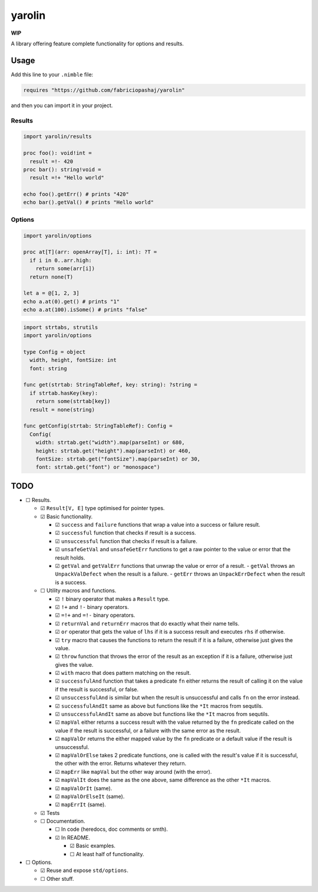 #######
yarolin
#######
**WIP**

A library offering feature complete functionality for options and results.

=====
Usage
=====
Add this line to your ``.nimble`` file:

.. code-block:: nim

  requires "https://github.com/fabriciopashaj/yarolin"

and then you can import it in your project.

-------
Results
-------
.. code-block:: nim

  import yarolin/results

  proc foo(): void!int =
    result =!- 420
  proc bar(): string!void =
    result =!+ "Hello world"

  echo foo().getErr() # prints "420"
  echo bar().getVal() # prints "Hello world"

-------
Options
-------
.. code-block:: nim

  import yarolin/options

  proc at[T](arr: openArray[T], i: int): ?T =
    if i in 0..arr.high:
      return some(arr[i])
    return none(T)

  let a = @[1, 2, 3]
  echo a.at(0).get() # prints "1"
  echo a.at(100).isSome() # prints "false"

.. code-block:: nim

    import strtabs, strutils
    import yarolin/options

    type Config = object
      width, height, fontSize: int
      font: string

    func get(strtab: StringTableRef, key: string): ?string =
      if strtab.hasKey(key):
        return some(strtab[key])
      result = none(string)

    func getConfig(strtab: StringTableRef): Config =
      Config(
        width: strtab.get("width").map(parseInt) or 680,
        height: strtab.get("height").map(parseInt) or 460,
        fontSize: strtab.get("fontSize").map(parseInt) or 30,
        font: strtab.get("font") or "monospace")
====
TODO
====
- ☐ Results.

  - ☑ ``Result[V, E]`` type optimised for pointer types.
  - ☑ Basic functionality.

    - ☑ ``success`` and ``failure`` functions that wrap a value into a success or failure result.
    - ☑ ``successful`` function that checks if result is a success.
    - ☑ ``unsuccessful`` function that checks if result is a failure.
    - ☑ ``unsafeGetVal`` and ``unsafeGetErr`` functions to get a raw pointer to the value or error that the result holds.
    - ☑ ``getVal`` and ``getValErr`` functions that unwrap the value or error of a result.
      - ``getVal`` throws an ``UnpackValDefect`` when the result is a failure.
      - ``getErr`` throws an ``UnpackErrDefect`` when the result is a success.

  - ☐ Utility macros and functions.

    - ☑ ``!`` binary operator that makes a ``Result`` type.
    - ☑ ``!+`` and ``!-`` binary operators.
    - ☑ ``=!+`` and ``=!-`` binary operators.
    - ☑ ``returnVal`` and ``returnErr`` macros that do exactly what their name tells.
    - ☑ ``or`` operator that gets the value of ``lhs`` if it is a success result and executes ``rhs`` if otherwise.
    - ☑ ``try`` macro that causes the functions to return the result if it is a failure, otherwise just gives the value.
    - ☑ ``throw`` function that throws the error of the result as an exception if it is a failure, otherwise just gives the value.
    - ☑ ``with`` macro that does pattern matching on the result.
    - ☑ ``successfulAnd`` function that takes a predicate ``fn`` either returns the result of calling it on the value if the result is successful, or false.
    - ☑ ``unsuccessfulAnd`` is similar but when the result is unsuccessful and calls ``fn`` on the error instead.
    - ☑ ``successfulAndIt`` same as above but functions like the ``*It`` macros from sequtils.
    - ☑ ``unsuccessfulAndIt`` same as above but functions like the ``*It`` macros from sequtils.
    - ☑ ``mapVal`` either returns a success result with the value returned by the ``fn`` predicate called on the value if the result is successful, or a failure with the same error as the result.
    - ☑ ``mapValOr`` returns the either mapped value by the ``fn`` predicate or a default value if the result is unsuccessful.
    - ☑ ``mapValOrElse`` takes 2 predicate functions, one is called with the result's value if it is successful, the other with the error. Returns whatever they return.
    - ☑ ``mapErr`` like ``mapVal`` but the other way around (with the error).
    - ☑ ``mapValIt`` does the same as the one above, same difference as the other ``*It`` macros.
    - ☑ ``mapValOrIt`` (same).
    - ☑ ``mapValOrElseIt`` (same).
    - ☑ ``mapErrIt`` (same).
  - ☑ Tests

  - ☐ Documentation.

    - ☐ In code (heredocs, doc comments or smth).
    - ☑ In README.

      - ☑ Basic examples.
      - ☐ At least half of functionality.

- ☐ Options.

  - ☑ Reuse and expose ``std/options``.
  - ☐ Other stuff.
